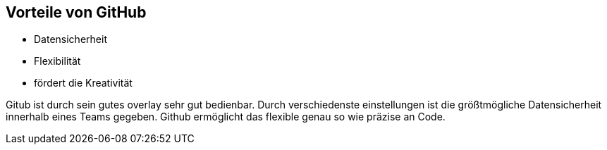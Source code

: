 == Vorteile von GitHub

- Datensicherheit
- Flexibilität
- fördert die Kreativität

Gitub ist durch sein gutes overlay sehr gut bedienbar. Durch verschiedenste einstellungen ist die größtmögliche Datensicherheit innerhalb eines Teams gegeben. Github ermöglicht das flexible genau so wie präzise an Code.